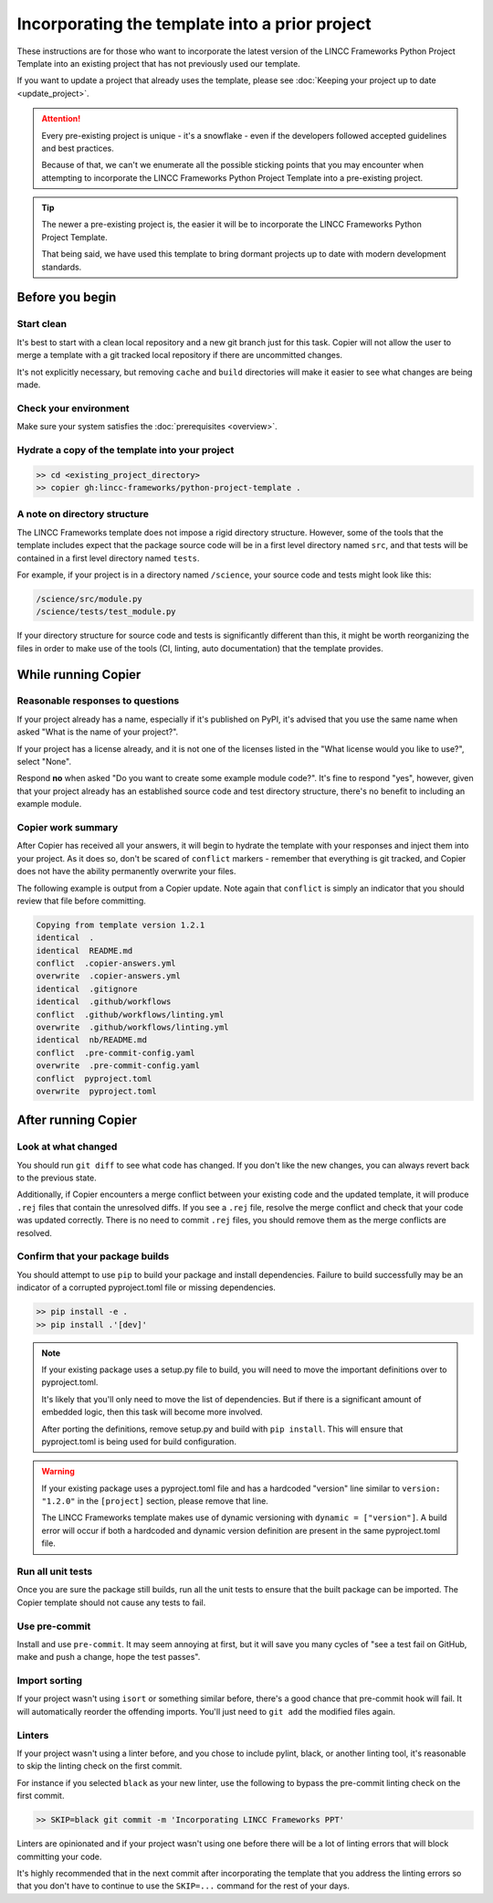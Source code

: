 Incorporating the template into a prior project
===============================================================================

These instructions are for those who want to incorporate the latest version of the 
LINCC Frameworks Python Project Template into an existing project that has not 
previously used our template. 

If you want to update a project that already uses the template, please see 
:doc:`Keeping your project up to date <update_project>`.

.. attention ::

    Every pre-existing project is unique - it's a snowflake - even if the developers followed 
    accepted guidelines and best practices. 
    
    Because of that, we can't we enumerate all the possible sticking points that you may
    encounter when attempting to incorporate the LINCC Frameworks Python Project Template 
    into a pre-existing project.

.. tip ::

    The newer a pre-existing project is, the easier it will be to incorporate the 
    LINCC Frameworks Python Project Template.

    That being said, we have used this template to bring dormant projects up to date with 
    modern development standards.

Before you begin
----------------

Start clean
...........

It's best to start with a clean local repository and a new git branch just for this task. 
Copier will not allow the user to merge a template with a git tracked local repository 
if there are uncommitted changes. 

It's not explicitly necessary, but removing ``cache`` and ``build`` directories will 
make it easier to see what changes are being made.

Check your environment
......................

Make sure your system satisfies the :doc:`prerequisites <overview>`.

Hydrate a copy of the template into your project
................................................

.. code:: bash

    >> cd <existing_project_directory>
    >> copier gh:lincc-frameworks/python-project-template .


A note on directory structure
.............................

The LINCC Frameworks template does not impose a rigid directory structure. 
However, some of the tools that the template includes expect that 
the package source code will be in a first level directory named ``src``, and 
that tests will be contained in a first level directory named ``tests``.

For example, if your project is in a directory named ``/science``, your source 
code and tests might look like this:

.. code:: bash

    /science/src/module.py
    /science/tests/test_module.py

If your directory structure for source code and tests is significantly 
different than this, it might be worth reorganizing the files in order to make use 
of the tools (CI, linting, auto documentation) that the template provides.

While running Copier
--------------------

Reasonable responses to questions
.................................
If your project already has a name, especially if it's published on PyPI, it's 
advised that you use the same name when asked "What is the name of your project?".

If your project has a license already, and it is not one of the licenses listed 
in the "What license would you like to use?", select "None".

Respond **no** when asked "Do you want to create some example module code?". 
It's fine to respond "yes", however, given that your project already has an established 
source code and test directory structure, there's no benefit to including an example 
module.

Copier work summary
...................

After Copier has received all your answers, it will begin to hydrate the template 
with your responses and inject them into your project. 
As it does so, don't be scared of ``conflict`` markers - remember that everything is git tracked, 
and Copier does not have the ability permanently overwrite your files.

The following example is output from a Copier update. Note again that ``conflict`` is 
simply an indicator that you should review that file before committing.

.. code :: bash

    Copying from template version 1.2.1
    identical  .
    identical  README.md
    conflict  .copier-answers.yml
    overwrite  .copier-answers.yml
    identical  .gitignore
    identical  .github/workflows
    conflict  .github/workflows/linting.yml
    overwrite  .github/workflows/linting.yml
    identical  nb/README.md
    conflict  .pre-commit-config.yaml
    overwrite  .pre-commit-config.yaml
    conflict  pyproject.toml
    overwrite  pyproject.toml


After running Copier
--------------------

Look at what changed
....................

You should run ``git diff`` to see what code has changed.
If you don't like the new changes, you can always revert back to the previous state.

Additionally, if Copier encounters a merge conflict between your existing code and 
the updated template, it will produce ``.rej`` files that contain the unresolved diffs. 
If you see a ``.rej`` file, resolve the merge conflict and check that your code 
was updated correctly. 
There is no need to commit ``.rej`` files, you should remove them as 
the merge conflicts are resolved.

Confirm that your package builds
................................
You should attempt to use ``pip`` to build your package and install dependencies. 
Failure to build successfully may be an indicator of a corrupted pyproject.toml file
or missing dependencies.

.. code:: bash

    >> pip install -e .
    >> pip install .'[dev]'

.. note:: 

    If your existing package uses a setup.py file to build, you will need to move the 
    important definitions over to pyproject.toml.

    It's likely that you'll only need to move the list of dependencies. But if 
    there is a significant amount of embedded logic, then this task will become
    more involved.

    After porting the definitions, remove setup.py and build with ``pip install``. 
    This will ensure that pyproject.toml is being used for build configuration.

.. warning::

    If your existing package uses a pyproject.toml file and has a hardcoded "version"
    line similar to ``version: "1.2.0"`` in the ``[project]`` section, please 
    remove that line.

    The LINCC Frameworks template makes use of dynamic versioning with 
    ``dynamic = ["version"]``. 
    A build error will occur if both a hardcoded and dynamic version definition 
    are present in the same pyproject.toml file.


Run all unit tests
..................

Once you are sure the package still builds, run all the unit tests to ensure that 
the built package can be imported. The Copier template should not cause any tests 
to fail.


Use pre-commit
..............

Install and use ``pre-commit``. It may seem annoying at first, but it will save 
you many cycles of "see a test fail on GitHub, make and push a change, hope the test passes".


Import sorting
..............

If your project wasn't using ``isort`` or something similar before, there's a good 
chance that pre-commit hook will fail. It will automatically reorder the offending 
imports. You'll just need to ``git add`` the modified files again.


Linters
.......

If your project wasn't using a linter before, and you chose to include pylint, black, 
or another linting tool, it's reasonable to skip the linting check on the first commit. 

For instance if you selected ``black`` as your new linter, use the following to 
bypass the pre-commit linting check on the first commit.

.. code :: bash

    >> SKIP=black git commit -m 'Incorporating LINCC Frameworks PPT'

Linters are opinionated and if your project wasn't using one before there will 
be a lot of linting errors that will block committing your code.

It's highly recommended that in the next commit after incorporating the template 
that you address the linting errors so that you don't have to continue to use the 
``SKIP=...`` command for the rest of your days.
